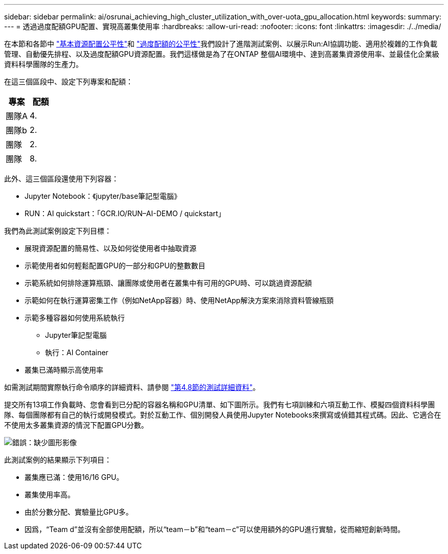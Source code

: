 ---
sidebar: sidebar 
permalink: ai/osrunai_achieving_high_cluster_utilization_with_over-uota_gpu_allocation.html 
keywords:  
summary:  
---
= 透過過度配額GPU配置、實現高叢集使用率
:hardbreaks:
:allow-uri-read: 
:nofooter: 
:icons: font
:linkattrs: 
:imagesdir: ./../media/


[role="lead"]
在本節和各節中 link:osrunai_basic_resource_allocation_fairness.html["基本資源配置公平性"]和 link:osrunai_over-quota_fairness.html["過度配額的公平性"]我們設計了進階測試案例、以展示Run:AI協調功能、適用於複雜的工作負載管理、自動優先排程、以及過度配額GPU資源配置。我們這樣做是為了在ONTAP 整個AI環境中、達到高叢集資源使用率、並最佳化企業級資料科學團隊的生產力。

在這三個區段中、設定下列專案和配額：

|===
| 專案 | 配額 


| 團隊A | 4. 


| 團隊b | 2. 


| 團隊 | 2. 


| 團隊 | 8. 
|===
此外、這三個區段還使用下列容器：

* Jupyter Notebook：《jupyter/base筆記型電腦》
* RUN：AI quickstart：「GCR.IO/RUN–AI-DEMO / quickstart」


我們為此測試案例設定下列目標：

* 展現資源配置的簡易性、以及如何從使用者中抽取資源
* 示範使用者如何輕鬆配置GPU的一部分和GPU的整數數目
* 示範系統如何排除運算瓶頸、讓團隊或使用者在叢集中有可用的GPU時、可以跳過資源配額
* 示範如何在執行運算密集工作（例如NetApp容器）時、使用NetApp解決方案來消除資料管線瓶頸
* 示範多種容器如何使用系統執行
+
** Jupyter筆記型電腦
** 執行：AI Container


* 叢集已滿時顯示高使用率


如需測試期間實際執行命令順序的詳細資料、請參閱 link:osrunai_testing_details_for_section_48.html["第4.8節的測試詳細資料"]。

提交所有13項工作負載時、您會看到已分配的容器名稱和GPU清單、如下圖所示。我們有七項訓練和六項互動工作、模擬四個資料科學團隊、每個團隊都有自己的執行或開發模式。對於互動工作、個別開發人員使用Jupyter Notebooks來撰寫或偵錯其程式碼。因此、它適合在不使用太多叢集資源的情況下配置GPU分數。

image:osrunai_image8.png["錯誤：缺少圖形影像"]

此測試案例的結果顯示下列項目：

* 叢集應已滿：使用16/16 GPU。
* 叢集使用率高。
* 由於分數分配、實驗量比GPU多。
* 因爲，“Team d”並沒有全部使用配額，所以“team－b”和“team－c”可以使用額外的GPU進行實驗，從而縮短創新時間。

